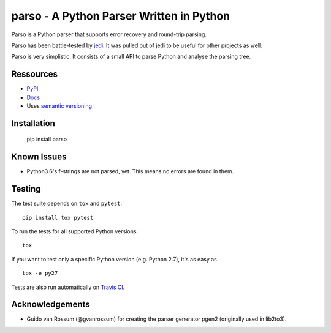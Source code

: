 ###################################################################
parso - A Python Parser Written in Python
###################################################################

.. image:: https://secure.travis-ci.org/davidhalter/parso.png?branch=master
    :target: http://travis-ci.org/davidhalter/parso
    :alt: Travis-CI build status

.. image:: https://coveralls.io/repos/davidhalter/parso/badge.png?branch=master
    :target: https://coveralls.io/r/davidhalter/parso
    :alt: Coverage Status


Parso is a Python parser that supports error recovery and round-trip parsing.

Parso has been battle-tested by jedi_. It was pulled out of jedi to be useful
for other projects as well.

Parso is very simplistic. It consists of a small API to parse Python and
analyse the parsing tree.


Ressources
==========

- `PyPI <https://pypi.python.org/pypi/parso>`_
- `Docs <https://parso.readthedocs.org/en/latest/>`_
- Uses `semantic versioning <http://semver.org/>`_

Installation
============

    pip install parso

Known Issues
============

- Python3.6's f-strings are not parsed, yet. This means no errors are found in them.

Testing
=======

The test suite depends on ``tox`` and ``pytest``::

    pip install tox pytest

To run the tests for all supported Python versions::

    tox

If you want to test only a specific Python version (e.g. Python 2.7), it's as
easy as ::

    tox -e py27

Tests are also run automatically on `Travis CI
<https://travis-ci.org/davidhalter/parso/>`_.

Acknowledgements
================

- Guido van Rossum (@gvanrossum) for creating the parser generator pgen2
  (originally used in lib2to3).


.. _jedi: https://github.com/davidhalter/jedi
